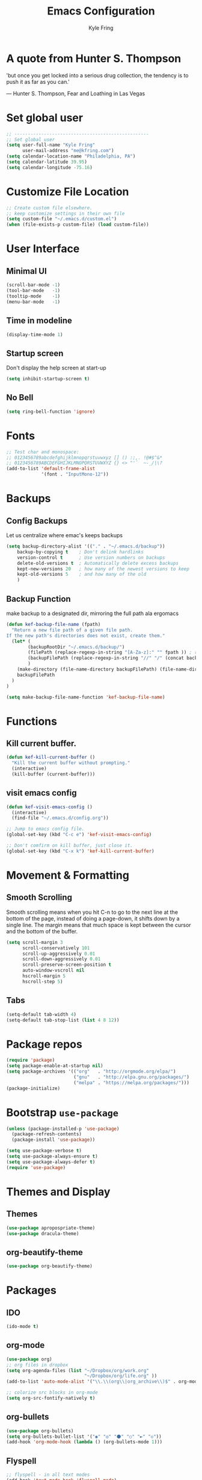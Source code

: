 #+TITLE: Emacs Configuration
#+AUTHOR: Kyle Fring
#+EMAIL: me@kfring.com
#+OPTIONS: toc:nil num:nil

* A quote from Hunter S. Thompson
'but once you get locked into a serious drug collection,
the tendency is to push it as far as you can.'

       --- Hunter S. Thompson, Fear and Loathing in Las Vegas
* Set global user
#+BEGIN_SRC emacs-lisp
;; --------------------------------------------------
;; Set global user
(setq user-full-name "Kyle Fring"
	  user-mail-address "me@kfring.com")
(setq calendar-location-name "Philadelphia, PA")
(setq calendar-latitude 39.95)
(setq calendar-longitude -75.16)
#+END_SRC
* Customize File Location
#+BEGIN_SRC emacs-lisp
;; Create custom file elsewhere.
;; keep customize settings in their own file 
(setq custom-file "~/.emacs.d/custom.el")
(when (file-exists-p custom-file) (load custom-file))
#+END_SRC
* User Interface
** Minimal UI
#+BEGIN_SRC emacs-lisp
(scroll-bar-mode -1)
(tool-bar-mode   -1)
(tooltip-mode    -1)
(menu-bar-mode   -1)
#+END_SRC
** Time in modeline
#+BEGIN_SRC emacs-lisp
(display-time-mode 1)
#+END_SRC
** Startup screen
Don't display the help screen at start-up
#+BEGIN_SRC emacs-lisp
(setq inhibit-startup-screen t)
#+END_SRC

** No Bell
#+BEGIN_SRC emacs-lisp
(setq ring-bell-function 'ignore)
#+END_SRC
* Fonts
#+BEGIN_SRC emacs-lisp
;; Test char and monospace:
;; 0123456789abcdefghijklmnopqrstuvwxyz [] () :;,. !@#$^&*
;; 0123456789ABCDEFGHIJKLMNOPQRSTUVWXYZ {} <> "'`  ~-_/|\?
(add-to-list 'default-frame-alist
             '(font . "InputMono-12"))
#+END_SRC
* Backups
** Config Backups
Let us centralize where emac's keeps backups
#+BEGIN_SRC emacs-lisp
(setq backup-directory-alist '(("." . "~/.emacs.d/backup"))
	backup-by-copying t    ; Don't delink hardlinks
	version-control t      ; Use version numbers on backups
	delete-old-versions t  ; Automatically delete excess backups
	kept-new-versions 20   ; how many of the newest versions to keep
	kept-old-versions 5    ; and how many of the old
	)
#+END_SRC
** Backup Function
make backup to a designated dir, mirroring the full path ala ergomacs
#+BEGIN_SRC emacs-lisp
(defun kef-backup-file-name (fpath)
  "Return a new file path of a given file path.
If the new path's directories does not exist, create them."
  (let* (
		(backupRootDir "~/.emacs.d/backup/")
		(filePath (replace-regexp-in-string "[A-Za-z]:" "" fpath )) ; remove Windows driver letter in path, for example, “C:”
		(backupFilePath (replace-regexp-in-string "//" "/" (concat backupRootDir filePath "~") ))
		)
	(make-directory (file-name-directory backupFilePath) (file-name-directory backupFilePath))
	backupFilePath
  )
)

(setq make-backup-file-name-function 'kef-backup-file-name)

#+END_SRC
* Functions
** Kill current buffer.
#+BEGIN_SRC emacs-lisp
(defun kef-kill-current-buffer ()
  "Kill the current buffer without prompting."
  (interactive)
  (kill-buffer (current-buffer)))
#+END_SRC
** visit emacs config
#+BEGIN_SRC emacs-lisp
(defun kef-visit-emacs-config ()
  (interactive)
  (find-file "~/.emacs.d/config.org"))

;; Jump to emacs config file.
(global-set-key (kbd "C-c e") 'kef-visit-emacs-config)

;; Don't comfirm on kill buffer, just close it.
(global-set-key (kbd "C-x k") 'kef-kill-current-buffer)
#+END_SRC
* Movement & Formatting
** Smooth Scrolling
Smooth scrolling means when you hit C-n to go to the next line
at the bottom of the page, instead of doing a page-down,
it shifts down by a single line. The margin means that
much space is kept between the cursor and the bottom of the buffer.
#+BEGIN_SRC emacs-lisp
(setq scroll-margin 3
	  scroll-conservatively 101
	  scroll-up-aggressively 0.01
	  scroll-down-aggressively 0.01
	  scroll-preserve-screen-position t
	  auto-window-vscroll nil
	  hscroll-margin 5
	  hscroll-step 5)
#+END_SRC
** Tabs
#+BEGIN_SRC emacs-lisp
(setq-default tab-width 4)
(setq-default tab-stop-list (list 4 8 12))
#+END_SRC
* Package repos
#+BEGIN_SRC emacs-lisp
(require 'package)
(setq package-enable-at-startup nil)
(setq package-archives '(("org"   . "http://orgmode.org/elpa/")
						 ("gnu"   . "http://elpa.gnu.org/packages/")
						 ("melpa" . "https://melpa.org/packages/")))
(package-initialize)
#+END_SRC
* Bootstrap =use-package=
#+BEGIN_SRC emacs-lisp
(unless (package-installed-p 'use-package)
  (package-refresh-contents)
  (package-install 'use-package))

(setq use-package-verbose t)
(setq use-package-always-ensure t)
(setq use-package-always-defer t)
(require 'use-package)
#+END_SRC

* Themes and Display
** Themes
#+BEGIN_SRC emacs-lisp
(use-package apropospriate-theme)
(use-package dracula-theme)
#+END_SRC 
** org-beautify-theme
#+BEGIN_SRC emacs-lisp
(use-package org-beautify-theme)
#+END_SRC
* Packages
** IDO
#+BEGIN_SRC emacs-lisp
(ido-mode t)
#+END_SRC
** org-mode
#+BEGIN_SRC emacs-lisp
(use-package org)
;; org files in dropbox
(setq org-agenda-files (list "~/Dropbox/org/work.org"
                             "~/Dropbox/org/life.org" ))
(add-to-list 'auto-mode-alist '("\\.\\(org\\|org_archive\\)$" . org-mode))

;; colorize src blocks in org-mode
(setq org-src-fontify-natively t)
#+END_SRC
** org-bullets
#+BEGIN_SRC emacs-lisp
(use-package org-bullets)
(setq org-bullets-bullet-list '("◉" "◎" "⚫" "○" "►" "◇"))
(add-hook 'org-mode-hook (lambda () (org-bullets-mode 1)))
#+END_SRC
** Flyspell
#+BEGIN_SRC emacs-lisp
;; flyspell - in all text modes
(add-hook 'text-mode-hook 'flyspell-mode)
#+END_SRC 
** theme-changer
#+BEGIN_SRC emacs-lisp
(use-package theme-changer)
(require 'theme-changer)
(change-theme 'apropospriate-light 'dracula)
#+END_SRC
** Magit
#+BEGIN_SRC emacs-lisp
(use-package magit)
#+END_SRC
** Company Mode
#+BEGIN_SRC emacs-lisp
(use-package company)
;; Use =company-mode= everywhere
(add-hook 'after-init-hook 'global-company-mode)
#+END_SRC

** Use =M-/= for completion.
#+BEGIN_SRC emacs-lisp
  (global-set-key (kbd "M-/") 'company-complete-common)
#+END_SRC

** Save my location within a file

Using =save-place-mode= saves the location of point for every file I visit. If I
close the file or close the editor, then later re-open it, point will be at the
last place I visited.

#+BEGIN_SRC emacs-lisp
  (save-place-mode t)
#+END_SRC

** Always indent with spaces

Never use tabs. Tabs are the devil’s whitespace.

#+BEGIN_SRC emacs-lisp
  (setq-default indent-tabs-mode nil)
#+END_SRC

** Install and configure =which-key=

=which-key= displays the possible completions for a long keybinding. That's
really helpful for some modes (like =projectile=, for example).

#+BEGIN_SRC emacs-lisp
  (use-package which-key
    :diminish
    :config
    (which-key-mode))
#+END_SRC

** Configure yasnippet

I keep my snippets in =~/.emacs/snippets/text-mode=, and I always want =yasnippet=
enabled.

#+BEGIN_SRC emacs-lisp
(use-package yasnippet)  
(setq yas-snippet-dirs '("~/.emacs.d/snippets/text-mode"))
(yas-global-mode 1)
#+END_SRC
** org-pomodoro 
#+BEGIN_SRC emacs-lisp
  (use-package org-pomodoro)
#+END_SRC
** Deft
#+BEGIN_SRC emacs-lisp
(use-package deft
  :bind ("<f8>" . deft)
  :commands (deft)
  :config (setq deft-directory "~/Dropbox/org/" deft-extensions
                '("md" "org" "txt")))
(setq deft-default-extension "org")
(setq deft-use-filename-as-title nil)
(setq deft-use-filter-string-for-filename t)
(setq deft-file-naming-rules '((noslash . "-")
                               (nospace . "-")
                               (case-fn . downcase)))
(setq deft-text-mode 'org-mode)

;; filenames - replace space and slash with - lcase
(setq deft-file-naming-rules
      '((noslash . "-")
        (nospace . "-")
        (case-fn . downcase)))

;; --------------------------------------------------
;; Deft-Mode custom functions via: http://pragmaticemacs.com/emacs/tweaking-deft-quicker-notes/
;; Custom function to save window-layout when launching deft-mode
;; advise deft to save window config

(defun kef-deft-save-windows (orig-fun &rest args)
  (setq kef-pre-deft-window-config (current-window-configuration))
  (apply orig-fun args)
  )

(advice-add 'deft :around #'kef-deft-save-windows)

;;function to quit a deft edit cleanly back to pre deft window
(defun kef-quit-deft ()
  "Save buffer, kill buffer, kill deft buffer, and restore window config to the way it was before deft was invoked"
  (interactive)
  (save-buffer)
  (kill-this-buffer)
  (switch-to-buffer "*Deft*")
  (kill-this-buffer)
  (when (window-configuration-p kef-pre-deft-window-config)
    (set-window-configuration kef-pre-deft-window-config)
    )
  )

(global-set-key (kbd "C-c q") 'kef-quit-deft)
#+END_SRC
** with-editor
#+BEGIN_SRC emacs_lisp
;; with-editor: Use local Emacs instance as $EDITOR (e.g. in `git commit’ or `crontab -e’)
(use-package with-editor :ensure :defer
;; Use local Emacs instance as $EDITOR (e.g. in `git commit' or `crontab -e')
:hook ((shell-mode eshell-mode term-exec) . with-editor-export-editor))
#+END_SRC
** undo-tree
#+BEGIN_SRC emacs-lisp
(use-package undo-tree)

(add-to-list 'load-path "~/.emacs.d/undo-tree")
(global-undo-tree-mode)
#+END_SRC
